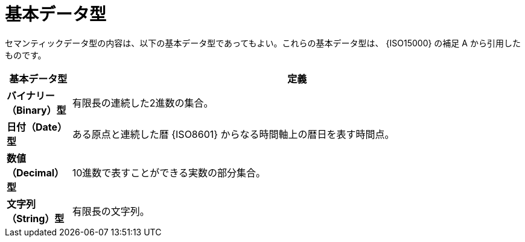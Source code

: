 
= 基本データ型

セマンティックデータ型の内容は、以下の基本データ型であってもよい。これらの基本データ型は、 {ISO15000} の補足 A から引用したものです。

[cols="1s,7", options="header"]
|===
|基本データ型
|定義

|バイナリー（Binary）型
|有限長の連続した2進数の集合。

|日付（Date）型
|ある原点と連続した暦 {ISO8601} からなる時間軸上の暦日を表す時間点。

|数値（Decimal）型
|10進数で表すことができる実数の部分集合。

|文字列（String）型
|有限長の文字列。
|===
